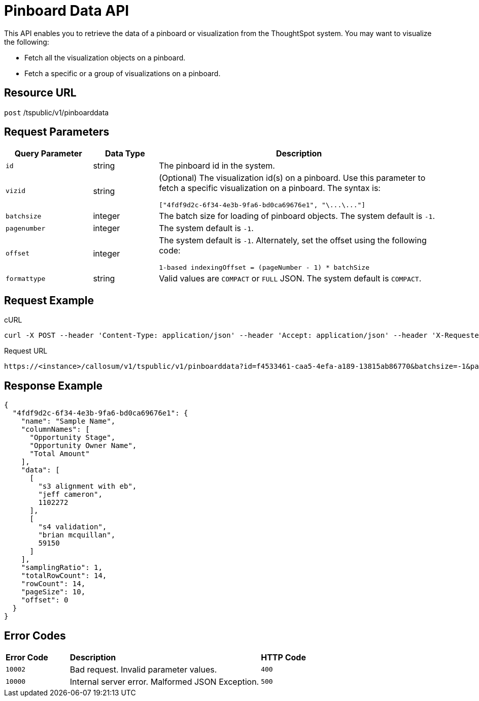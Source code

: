 = Pinboard Data API
:last_updated: 11/18/2019
:permalink: /:collection/:path.html
:sidebar: mydoc_sidebar
:summary: You can retrieve the data in a pinboard or other ThoughtSpot visualization.

This API enables you to retrieve the data of a pinboard or visualization from the ThoughtSpot system.
You may want to visualize the following:

* Fetch all the visualization objects on a pinboard.
* Fetch a specific or a group of visualizations on a pinboard.

== Resource URL

`post` /tspublic/v1/pinboarddata

== Request Parameters
++++
<table><colgroup><col style="width:20%"></col>
      <col style="width:15%"></col>
      <col style="width:65%"></col></colgroup>
   <thead><tr><th>Query Parameter</th>
         <th>Data Type</th>
         <th>Description</th></tr></thead>
   <tbody><tr><td><code>id</code></td>
         <td>string</td>
         <td>The pinboard id in the system.</td></tr>
     <tr><td><code>vizid</code></td>
         <td>string</td>
         <td>(Optional) The visualization id(s) on a pinboard. Use this parameter to fetch a specific visualization on a pinboard. The syntax is:
         <p><code>["4fdf9d2c-6f34-4e3b-9fa6-bd0ca69676e1", "\...\..."]</code></p></td></tr>
      <tr><td><code>batchsize</code></td>
         <td>integer</td>
         <td>The batch size for loading of pinboard objects. The system default is <code>-1</code>.</td></tr>
      <tr><td><code>pagenumber</code></td>
         <td>integer</td>
         <td>The system default is <code>-1</code>.</td></tr>
     <tr><td><code>offset</code></td>
         <td>integer</td>
         <td>The system default is <code>-1</code>. Alternately, set the offset using the following code:
         <p><code>1-based indexingOffset = (pageNumber - 1) * batchSize</code></p></td></tr>
      <tr><td><code>formattype</code></td>
         <td>string</td>
         <td>Valid values are <code>COMPACT</code> or <code>FULL</code> JSON. The system default is <code>COMPACT</code>.</td></tr></tbody></table>
++++
== Request Example

.cURL
----
curl -X POST --header 'Content-Type: application/json' --header 'Accept: application/json' --header 'X-Requested-By: ThoughtSpot' 'https://<instance>/callosum/v1/tspublic/v1/pinboarddata?id=f4533461-caa5-4efa-a189-13815ab86770&batchsize=-1&pagenumber=-1&offset=-1&formattype=COMPACT'
----

.Request URL
----
https://<instance>/callosum/v1/tspublic/v1/pinboarddata?id=f4533461-caa5-4efa-a189-13815ab86770&batchsize=-1&pagenumber=-1&offset=-1&formattype=COMPACT
----

== Response Example

----
{
  "4fdf9d2c-6f34-4e3b-9fa6-bd0ca69676e1": {
    "name": "Sample Name",
    "columnNames": [
      "Opportunity Stage",
      "Opportunity Owner Name",
      "Total Amount"
    ],
    "data": [
      [
        "s3 alignment with eb",
        "jeff cameron",
        1102272
      ],
      [
        "s4 validation",
        "brian mcquillan",
        59150
      ]
    ],
    "samplingRatio": 1,
    "totalRowCount": 14,
    "rowCount": 14,
    "pageSize": 10,
    "offset": 0
  }
}
----


## Error Codes
++++
<table>
   <colgroup>
      <col style="width:20%" />
      <col style="width:60%" />
      <col style="width:20%" />
   </colgroup>
   <thead class="thead" style="text-align:left;">
      <tr>
         <th>Error Code</th>
         <th>Description</th>
         <th>HTTP Code</th>
      </tr>
   </thead>
   <tbody>
    <tr> <td><code>10002</code></td>  <td>Bad request. Invalid parameter values.</td> <td><code>400</code></td></tr>
    <tr> <td><code>10000</code></td>  <td>Internal server error. Malformed JSON Exception.</td><td><code>500</code></td></tr>
  </tbody>
</table>
++++
